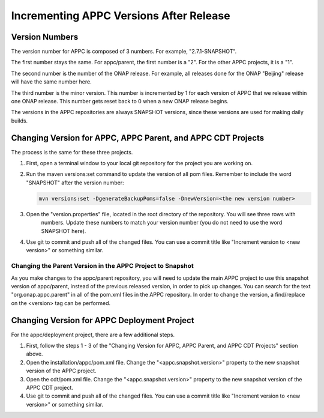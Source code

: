 .. ============LICENSE_START==========================================
.. ===================================================================
.. Copyright © 2020 AT&T Intellectual Property. All rights reserved.
.. ===================================================================
.. Licensed under the Creative Commons License, Attribution 4.0 Intl.  (the "License");
.. you may not use this documentation except in compliance with the License.
.. You may obtain a copy of the License at
.. 
..  https://creativecommons.org/licenses/by/4.0/
.. 
.. Unless required by applicable law or agreed to in writing, software
.. distributed under the License is distributed on an "AS IS" BASIS,
.. WITHOUT WARRANTIES OR CONDITIONS OF ANY KIND, either express or implied.
.. See the License for the specific language governing permissions and
.. limitations under the License.
.. ============LICENSE_END============================================

========================================
Incrementing APPC Versions After Release
========================================

Version Numbers
===============

The version number for APPC is composed of 3 numbers. For example, "2.7.1-SNAPSHOT".

The first number stays the same. For appc/parent, the first number is a "2". For the other APPC projects, it is a "1".

The second number is the number of the ONAP release. For example, all releases done for the ONAP "Beijing" release will
have the same number here.

The third number is the minor version. This number is incremented by 1 for each version of APPC that we release within
one ONAP release. This number gets reset back to 0 when a new ONAP release begins.

The versions in the APPC repositories are always SNAPSHOT versions, since these versions are used for making daily
builds.

Changing Version for APPC, APPC Parent, and APPC CDT Projects
=============================================================

The process is the same for these three projects.

1. First, open a terminal window to your local git repository for the project you are working on.

2. Run the maven versions:set command to update the version of all pom files. Remember to include the word "SNAPSHOT"
   after the version number:

   .. code:: bash
   
     mvn versions:set -DgenerateBackupPoms=false -DnewVersion=<the new version number>
     
3. Open the "version.properties" file, located in the root directory of the repository. You will see three rows with
    numbers. Update these numbers to match your version number (you do not need to use the word SNAPSHOT here).
    
4. Use git to commit and push all of the changed files. You can use a commit title like
   "Increment version to <new version>" or something similar.
   
Changing the Parent Version in the APPC Project to Snapshot
-----------------------------------------------------------

As you make changes to the appc/parent repository, you will need to update the main APPC project to use this snapshot
version of appc/parent, instead of the previous released version, in order to pick up changes. You can search for the
text "org.onap.appc.parent" in all of the pom.xml files in the APPC repository. In order to change the version, a
find/replace on the <version> tag can be performed.

Changing Version for APPC Deployment Project
============================================

For the appc/deployment project, there are a few additional steps.

1. First, follow the steps 1 - 3 of the "Changing Version for APPC, APPC Parent, and APPC CDT Projects" section above.

2. Open the installation/appc/pom.xml file. Change the  "<appc.snapshot.version>" property to the new snapshot version
   of the APPC project.

3. Open the cdt/pom.xml file. Change the  "<appc.snapshot.version>" property to the new snapshot version of the
   APPC CDT project.

4. Use git to commit and push all of the changed files. You can use a commit title like
   "Increment version to <new version>" or something similar.


